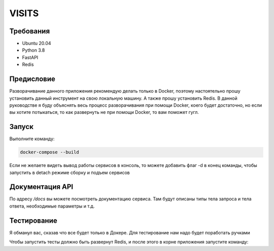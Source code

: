 VISITS
=========


Требования
-----------
* Ubuntu 20.04
* Python 3.8
* FastAPI
* Redis


Предисловие
------------
Разворачивание данного приложения рекомендую делать только в Docker, поэтому настоятельно прошу установить данный инструмент
на свою локальную машину. А также прошу установить Redis. В данной руководстве я буду объяснять весь процесс разворачивания
при помощи Docker, коего будет достаточно, но если вы хотите потыкаться, то как развернуть не при помощи Docker, то вам поможет гугл.

Запуск
---------

Выполните команду:

.. code-block:: bash

    docker-compose --build

Если не желаете видеть вывод работы сервисов в консоль, то можете добавить флаг -d в конец команды, чтобы запустить в detach режиме сборку и подъем сервисов

Документация API
-----------------
По адресу */docs* вы можете посмотреть документацию сервиса. Там будут описаны типы тела запроса и тела ответа, 
необходимые параметры и т.д.

Тестирование
-------------

Я обманул вас, сказав что все будет только в Докере. Для тестирование нам надо будет поработать ручками

Чтобы запустить тесты должно быть развернут Redis, и после этого в корне приложения запустите команду:

.. code-block:: bash
    pytest -v




